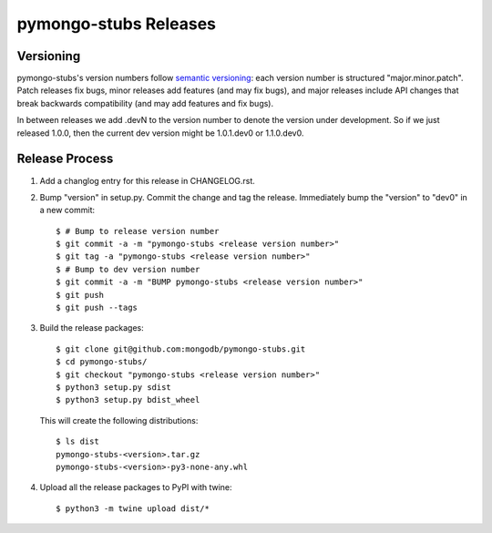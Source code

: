 =========================
pymongo-stubs Releases
=========================

Versioning
----------

pymongo-stubs's version numbers follow `semantic versioning`_: each version
number is structured "major.minor.patch". Patch releases fix bugs, minor
releases add features (and may fix bugs), and major releases include API
changes that break backwards compatibility (and may add features and fix
bugs).

In between releases we add .devN to the version number to denote the version
under development. So if we just released 1.0.0, then the current dev
version might be 1.0.1.dev0 or 1.1.0.dev0.

.. _semantic versioning: http://semver.org/

Release Process
---------------

#. Add a changlog entry for this release in CHANGELOG.rst.
#. Bump "version" in setup.py. Commit the change and tag
   the release. Immediately bump the "version" to "dev0" in a new commit::

     $ # Bump to release version number
     $ git commit -a -m "pymongo-stubs <release version number>"
     $ git tag -a "pymongo-stubs <release version number>"
     $ # Bump to dev version number
     $ git commit -a -m "BUMP pymongo-stubs <release version number>"
     $ git push
     $ git push --tags

#. Build the release packages::

     $ git clone git@github.com:mongodb/pymongo-stubs.git
     $ cd pymongo-stubs/
     $ git checkout "pymongo-stubs <release version number>"
     $ python3 setup.py sdist
     $ python3 setup.py bdist_wheel

   This will create the following distributions::

     $ ls dist
     pymongo-stubs-<version>.tar.gz
     pymongo-stubs-<version>-py3-none-any.whl

#. Upload all the release packages to PyPI with twine::

     $ python3 -m twine upload dist/*

